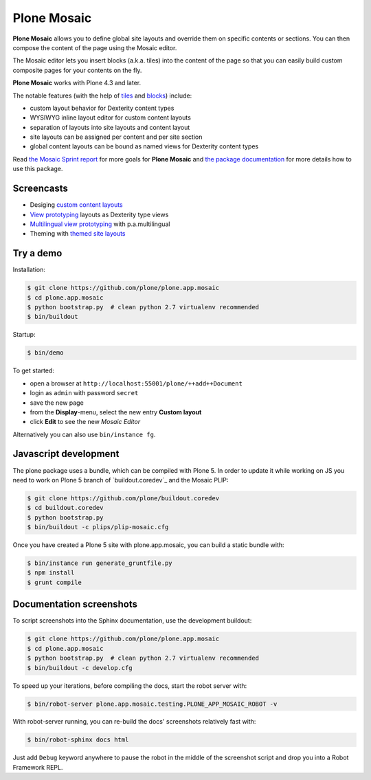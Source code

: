 Plone Mosaic
============

**Plone Mosaic** allows you to define global site layouts and override them on specific contents or sections. You can then compose the content of the page using the Mosaic editor.

The Mosaic editor lets you insert blocks (a.k.a. tiles) into the content of the page so that you can easily build custom composite pages for your contents on the fly.

**Plone Mosaic** works with Plone 4.3 and later.

The notable features (with the help of tiles_ and blocks_) include:

- custom layout behavior for Dexterity content types
- WYSIWYG inline layout editor for custom content layouts
- separation of layouts into site layouts and content layout
- site layouts can be assigned per content and per site section
- global content layouts can be bound as named views for Dexterity content types

..  _blocks: https://pypi.python.org/pypi/plone.app.blocks
..  _tiles: https://pypi.python.org/pypi/plone.app.tiles

Read `the Mosaic Sprint report`__ for more goals for **Plone Mosaic** and `the package documentation`__ for more details how to use this package.

__  http://abstract-technology.com/lab/articles/plone-mosaic-sprint-final-report
__  http://plone-app-mosaic.s3-website-us-east-1.amazonaws.com/latest/

..  image:: https://secure.travis-ci.org/plone/plone.app.mosaic.png
    :target: http://travis-ci.org/plone/plone.app.mosaic


Screencasts
-----------

- Desiging `custom content layouts <http://youtu.be/43e18Az93ug>`_
- `View prototyping <http://youtu.be/QFQON-YOO9Q>`_ layouts as Dexterity type views
- `Multilingual view prototyping <http://youtu.be/eqsJ9pc_n4Y>`_ with p.a.multilingual
- Theming with `themed site layouts <http://youtu.be/b9Okt01BGeI>`_

Try a demo
----------

Installation:

..  code:: bash

    $ git clone https://github.com/plone/plone.app.mosaic
    $ cd plone.app.mosaic
    $ python bootstrap.py  # clean python 2.7 virtualenv recommended
    $ bin/buildout

Startup:

..  code:: bash

    $ bin/demo

To get started:

* open a browser at ``http://localhost:55001/plone/++add++Document``
* login as ``admin`` with password ``secret``
* save the new page
* from the **Display**-menu, select the new entry **Custom layout**
* click **Edit** to see the new *Mosaic Editor*

Alternatively you can also use ``bin/instance fg``.

.. For impatient types, there is also an online demo installation available:
   http://plone-app-mosaic.herokuapp.com. It needs about 60 seconds to spin up and
   it will purge all changes after about an hour of non-usage.


Javascript development
----------------------

The plone package uses a bundle, which can be compiled with Plone 5.
In order to update it while working on JS you need to work on Plone 5 branch of
`buildout.coredev`_ and the Mosaic PLIP:

.. code:: bash

   $ git clone https://github.com/plone/buildout.coredev
   $ cd buildout.coredev
   $ python bootstrap.py
   $ bin/buildout -c plips/plip-mosaic.cfg

Once you have created a Plone 5 site with plone.app.mosaic, you can build
a static bundle with:

.. code:: bash

   $ bin/instance run generate_gruntfile.py
   $ npm install
   $ grunt compile


Documentation screenshots
-------------------------

To script screenshots into the Sphinx documentation, use the development buildout:

..  code:: bash

    $ git clone https://github.com/plone/plone.app.mosaic
    $ cd plone.app.mosaic
    $ python bootstrap.py  # clean python 2.7 virtualenv recommended
    $ bin/buildout -c develop.cfg

To speed up your iterations, before compiling the docs, start the robot server with:

..  code:: bash

    $ bin/robot-server plone.app.mosaic.testing.PLONE_APP_MOSAIC_ROBOT -v

With robot-server running, you can re-build the docs' screenshots relatively fast with:

..  code:: bash

    $ bin/robot-sphinx docs html

Just add ``Debug`` keyword anywhere to pause the robot in the middle of the screenshot script and drop you into a Robot Framework REPL.
